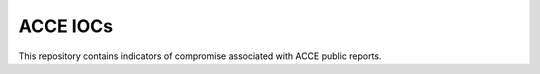 ACCE IOCs
=========

This repository contains indicators of compromise associated with ACCE public reports.